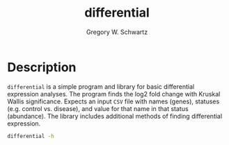 #+TITLE: differential
#+AUTHOR: Gregory W. Schwartz

* Description

=differential= is a simple program and library for basic differential expression
analyses. The program finds the log2 fold change with Kruskal Wallis
significance. Expects an input =CSV= file with names (genes), statuses (e.g.
control vs. disease), and value for that name in that status (abundance). The
library includes additional methods of finding differential expression.

#+HEADER: :results verbatim
#+BEGIN_SRC sh
differential -h
#+END_SRC

#+RESULTS:
#+begin_example
differential, Gregory W. Schwartz. Finds out whether an entity comes from
different distributions (statuses).

Usage: differential [--nameCol TEXT] [--statusCol TEXT] [--valueCol TEXT]

Available options:
  -h,--help                Show this help text
  --nameCol TEXT           ([name] | COLUMN) The column containing the names of
                           the entities.
  --statusCol TEXT         ([status] | COLUMN) The column containing the
                           statuses of the entities.
  --valueCol TEXT          ([value] | COLUMN) The column containing the values
                           of the entities.
#+end_example
